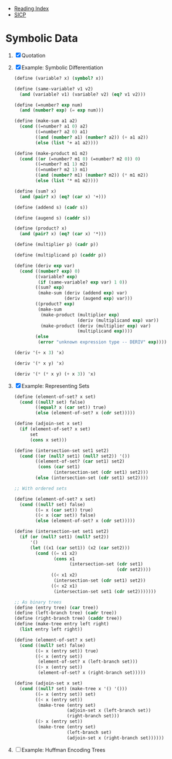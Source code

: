 + [[../index.org][Reading Index]]
+ [[../mit_sicp.org][SICP]]

* Symbolic Data
1. [X] Quotation
2. [X] Example: Symbolic Differentiation
   #+BEGIN_SRC scheme
     (define (variable? x) (symbol? x))

     (define (same-variable? v1 v2)
       (and (variable? v1) (variable? v2) (eq? v1 v2)))

     (define (=number? exp num)
       (and (number? exp) (= exp num)))

     (define (make-sum a1 a2)
       (cond ((=number? a1 0) a2)
             ((=number? a2 0) a1)
             ((and (number? a1) (number? a2)) (+ a1 a2))
             (else (list '+ a1 a2))))

     (define (make-product m1 m2)
       (cond ((or (=number? m1 0) (=number? m2 0)) 0)
             ((=number? m1 1) m2)
             ((=number? m2 1) m1)
             ((and (number? m1) (number? m2)) (* m1 m2))
             (else (list '* m1 m2))))

     (define (sum? x)
       (and (pair? x) (eq? (car x) '+)))

     (define (addend s) (cadr s))

     (define (augend s) (caddr s))

     (define (product? x)
       (and (pair? x) (eq? (car x) '*)))

     (define (multiplier p) (cadr p))

     (define (multiplicand p) (caddr p))

     (define (deriv exp var)
       (cond ((number? exp) 0)
             ((variable? exp)
              (if (same-variable? exp var) 1 0))
             ((sum? exp)
              (make-sum (deriv (addend exp) var)
                        (deriv (augend exp) var)))
             ((product? exp)
              (make-sum
               (make-product (multiplier exp)
                             (deriv (multiplicand exp) var))
               (make-product (deriv (multiplier exp) var)
                             (multiplicand exp))))
             (else
              (error "unknown expression type -- DERIV" exp))))

     (deriv '(+ x 3) 'x)

     (deriv '(* x y) 'x)

     (deriv '(* (* x y) (+ x 3)) 'x)
   #+END_SRC
3. [X] Example: Representing Sets
   #+BEGIN_SRC scheme
     (define (element-of-set? x set)
       (cond ((null? set) false)
             ((equal? x (car set)) true)
             (else (element-of-set? x (cdr set)))))

     (define (adjoin-set x set)
       (if (element-of-set? x set)
           set
           (cons x set)))

     (define (intersection-set set1 set2)
       (cond ((or (null? set1) (null? set2)) '())
             ((element-of-set? (car set1) set2)
              (cons (car set1)
                    (intersection-set (cdr set1) set2)))
             (else (intersection-set (cdr set1) set2))))

     ;; With ordered sets

     (define (element-of-set? x set)
       (cond ((null? set) false)
             ((= x (car set)) true)
             ((< x (car set)) false)
             (else (element-of-set? x (cdr set)))))

     (define (intersection-set set1 set2)
       (if (or (null? set1) (null? set2))
           '()
           (let ((x1 (car set1)) (x2 (car set2)))
             (cond ((= x1 x2)
                    (cons x1
                          (intersection-set (cdr set1)
                                            (cdr set2))))
                   ((< x1 x2)
                    (intersection-set (cdr set1) set2))
                   ((< x2 x1)
                    (intersection-set set1 (cdr set2)))))))

     ;; As binary trees
     (define (entry tree) (car tree))
     (define (left-branch tree) (cadr tree))
     (define (right-branch tree) (caddr tree))
     (define (make-tree entry left right)
       (list entry left right))

     (define (element-of-set? x set)
       (cond ((null? set) false)
             ((= x (entry set)) true)
             ((< x (entry set))
              (element-of-set? x (left-branch set)))
             ((> x (entry set))
              (element-of-set? x (right-branch set)))))

     (define (adjoin-set x set)
       (cond ((null? set) (make-tree x '() '()))
             ((= x (entry set)) set)
             ((< x (entry set))
              (make-tree (entry set)
                         (adjoin-set x (left-branch set))
                         (right-branch set)))
             ((> x (entry set))
              (make-tree (entry set)
                         (left-branch set)
                         (adjoin-set x (right-branch set))))))
   #+END_SRC
4. [ ] Example: Huffman Encoding Trees
